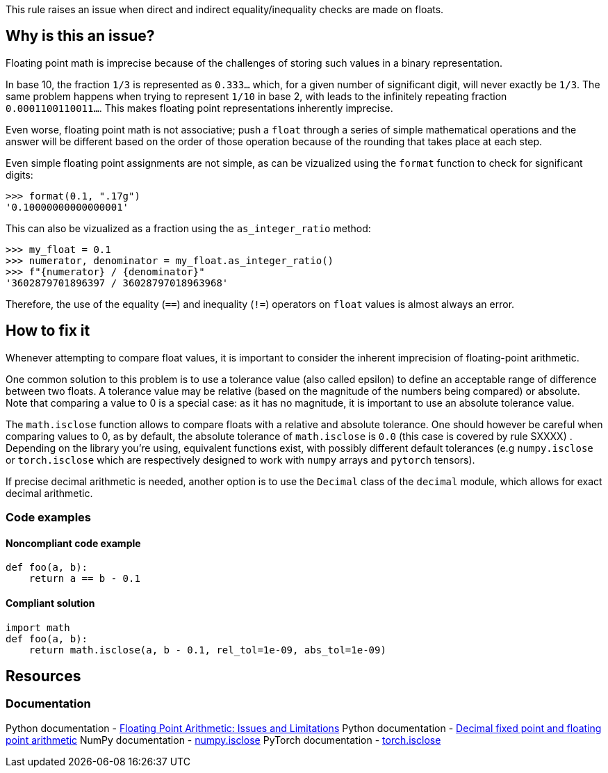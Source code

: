 This rule raises an issue when direct and indirect equality/inequality checks are made on floats.

== Why is this an issue?

Floating point math is imprecise because of the challenges of storing such values in a binary representation.

In base 10, the fraction `1/3` is represented as `0.333...` which, for a given number of significant digit, will never exactly be `1/3`. The same problem happens when trying to represent `1/10` in base 2, with leads to the infinitely repeating fraction `0.0001100110011...`. This makes floating point representations inherently imprecise.

Even worse, floating point math is not associative; push a ``++float++`` through a series of simple mathematical operations and the answer will be different based on the order of those operation because of the rounding that takes place at each step.


Even simple floating point assignments are not simple, as can be vizualized using the `format` function to check for significant digits:

[source,python]
----
>>> format(0.1, ".17g")
'0.10000000000000001'
----

This can also be vizualized as a fraction using the `as_integer_ratio` method:

[source,python]
----
>>> my_float = 0.1
>>> numerator, denominator = my_float.as_integer_ratio()
>>> f"{numerator} / {denominator}"
'3602879701896397 / 36028797018963968'
----

Therefore, the use of the equality (``++==++``) and inequality (``++!=++``) operators on ``++float++`` values is almost always an error.

== How to fix it

Whenever attempting to compare float values, it is important to consider the inherent imprecision of floating-point arithmetic.

One common solution to this problem is to use a tolerance value (also called epsilon) to define an acceptable range of difference between two floats. A tolerance value may be relative (based on the magnitude of the numbers being compared) or absolute. Note that comparing a value to 0 is a special case: as it has no magnitude, it is important to use an absolute tolerance value.

The `math.isclose` function allows to compare floats with a relative and absolute tolerance. One should however be careful when comparing values to 0, as by default, the absolute tolerance of `math.isclose` is `0.0` (this case is covered by rule SXXXX)
. Depending on the library you're using, equivalent functions exist, with possibly different default tolerances (e.g `numpy.isclose` or `torch.isclose` which are respectively designed to work with `numpy` arrays and `pytorch` tensors).

If precise decimal arithmetic is needed, another option is to use the `Decimal` class of the `decimal` module, which allows for exact decimal arithmetic.

=== Code examples

==== Noncompliant code example

[source,python,diff-id=1,diff-type=noncompliant]
----
def foo(a, b):
    return a == b - 0.1
----

==== Compliant solution

[source,python,diff-id=1,diff-type=compliant]
----
import math
def foo(a, b):
    return math.isclose(a, b - 0.1, rel_tol=1e-09, abs_tol=1e-09)
----

== Resources

=== Documentation

Python documentation - https://docs.python.org/3/tutorial/floatingpoint.html#floating-point-arithmetic-issues-and-limitations[Floating Point Arithmetic: Issues and Limitations]
Python documentation - https://docs.python.org/3/library/decimal.html#module-decimal[Decimal fixed point and floating point arithmetic]
NumPy documentation - https://numpy.org/doc/stable/reference/generated/numpy.isclose.html[numpy.isclose]
PyTorch documentation - https://pytorch.org/docs/stable/generated/torch.isclose.html[torch.isclose]
